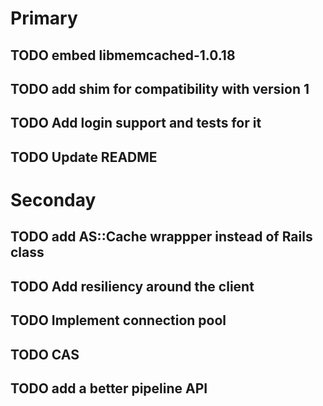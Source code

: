 * Primary

** TODO embed libmemcached-1.0.18
** TODO add shim for compatibility with version 1
** TODO Add login support and tests for it
** TODO Update README


* Seconday

** TODO add AS::Cache wrappper instead of Rails class
** TODO Add resiliency around the client
** TODO Implement connection pool
** TODO CAS
** TODO add a better pipeline API
